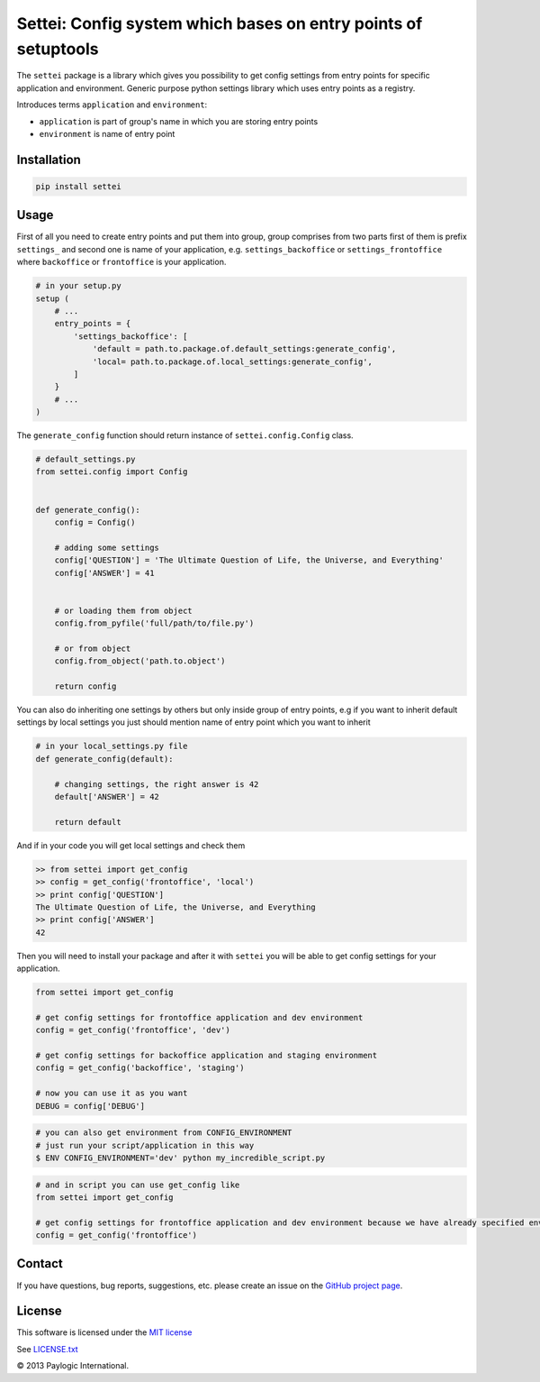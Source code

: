 Settei: Config system which bases on entry points of setuptools
===============================================================

The ``settei`` package is a library which gives you possibility to get config settings from entry points for
specific application and environment.
Generic purpose python settings library which uses entry points as a registry.

Introduces terms ``application`` and ``environment``:

- ``application`` is part of group's name in which you are storing entry points

- ``environment`` is name of entry point


.. image:: https://api.travis-ci.org/paylogic/settei.png
   :target: https://travis-ci.org/paylogic/settei
.. image:: https://pypip.in/v/settei/badge.png
   :target: https://crate.io/packages/settei/
.. image:: https://coveralls.io/repos/paylogic/settei/badge.png?branch=master
   :target: https://coveralls.io/r/paylogic/settei

Installation
------------

.. sourcecode::

    pip install settei


Usage
-----

First of all you need to create entry points and put them into group, group comprises from two parts first of them is prefix
``settings_`` and second one is name of your application, e.g. ``settings_backoffice`` or ``settings_frontoffice``
where ``backoffice`` or ``frontoffice`` is your application.

.. code-block:: python

    # in your setup.py
    setup (
        # ...
        entry_points = {
            'settings_backoffice': [
                'default = path.to.package.of.default_settings:generate_config',
                'local= path.to.package.of.local_settings:generate_config',
            ]
        }
        # ...
    )

The ``generate_config`` function should return instance of ``settei.config.Config`` class.

.. code-block:: python

    # default_settings.py
    from settei.config import Config


    def generate_config():
        config = Config()

        # adding some settings
        config['QUESTION'] = 'The Ultimate Question of Life, the Universe, and Everything'
        config['ANSWER'] = 41


        # or loading them from object
        config.from_pyfile('full/path/to/file.py')

        # or from object
        config.from_object('path.to.object')

        return config

You can also do inheriting one settings by others but only inside group of entry points, e.g if you want to inherit
default settings by local settings you just should mention name of entry point which you want to inherit

.. code-block:: python

    # in your local_settings.py file
    def generate_config(default):

        # changing settings, the right answer is 42
        default['ANSWER'] = 42

        return default

And if in your code you will get local settings and check them

.. code-block:: python

    >> from settei import get_config
    >> config = get_config('frontoffice', 'local')
    >> print config['QUESTION']
    The Ultimate Question of Life, the Universe, and Everything
    >> print config['ANSWER']
    42

Then you will need to install your package and after it with ``settei`` you will be able to get config settings for your
application.

.. code-block:: python

    from settei import get_config

    # get config settings for frontoffice application and dev environment
    config = get_config('frontoffice', 'dev')

    # get config settings for backoffice application and staging environment
    config = get_config('backoffice', 'staging')

    # now you can use it as you want
    DEBUG = config['DEBUG']

.. code-block:: bash

    # you can also get environment from CONFIG_ENVIRONMENT
    # just run your script/application in this way
    $ ENV CONFIG_ENVIRONMENT='dev' python my_incredible_script.py


.. code-block:: python

    # and in script you can use get_config like
    from settei import get_config

    # get config settings for frontoffice application and dev environment because we have already specified environment
    config = get_config('frontoffice')


Contact
-------

If you have questions, bug reports, suggestions, etc. please create an issue on
the `GitHub project page <http://github.com/paylogic/settei>`_.

License
-------

This software is licensed under the `MIT license <http://en.wikipedia.org/wiki/MIT_License>`_

See `<LICENSE.txt>`_

© 2013 Paylogic International.